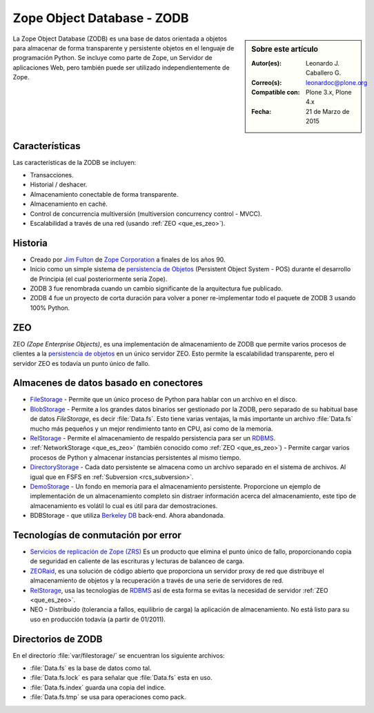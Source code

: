 .. -*- coding: utf-8 -*-

.. highlight:: rest

.. _que_es_zodb:

===========================
Zope Object Database - ZODB
===========================

.. sidebar:: Sobre este artículo

    :Autor(es): Leonardo J. Caballero G.
    :Correo(s): leonardoc@plone.org
    :Compatible con: Plone 3.x, Plone 4.x
    :Fecha: 21 de Marzo de 2015

La Zope Object Database (ZODB) es una base de datos orientada a objetos 
para almacenar de forma transparente y persistente objetos en el lenguaje 
de programación Python. Se incluye como parte de Zope, un Servidor de 
aplicaciones Web, pero también puede ser utilizado independientemente de Zope.

Características
===============

Las características de la ZODB se incluyen: 

- Transacciones.

- Historial / deshacer.

- Almacenamiento conectable de forma transparente.

- Almacenamiento en caché.

- Control de concurrencia multiversión (multiversion concurrency control - MVCC).

- Escalabilidad a través de una red (usando :ref:`ZEO <que_es_zeo>`).

Historia
========

-  Creado por `Jim Fulton <http://www.zope.com/about_us/management/james_fulton.html>`_ de 
   `Zope Corporation <http://es.wikipedia.org/wiki/Zope#Zope_Corporation>`_ a finales de los años 90.

-  Inicio como un simple sistema de `persistencia de
   Objetos <https://es.wikipedia.org/wiki/Persistencia_de_objetos>`_ (Persistent Object System -
   POS) durante el desarrollo de Principia (el cual posteriormente sería
   Zope).

-  ZODB 3 fue renombrada cuando un cambio significante de la
   arquitectura fue publicado.

-  ZODB 4 fue un proyecto de corta duración para volver a poner
   re-implementar todo el paquete de ZODB 3 usando 100% Python.

.. _que_es_zeo:

ZEO
===

ZEO *(Zope Enterprise Objects)*, es una implementación de almacenamiento de 
ZODB que permite varios procesos de clientes a la `persistencia de
objetos <https://es.wikipedia.org/wiki/Persistencia_de_objetos>`_ en un único servidor ZEO. Esto
permite la escalabilidad transparente, pero el servidor ZEO es todavía
un punto único de fallo.

Almacenes de datos basado en conectores
=======================================

-  `FileStorage <http://docs.zope.org/zope2/zdgbook/ZODBPersistentComponents.html>`_
   - Permite que un único proceso de Python para hablar con un archivo
   en el disco.
   
-  `BlobStorage <https://pypi.python.org/pypi/plone.app.blob>`_ -
   Permite a los grandes datos binarios ser gestionado por la ZODB, pero
   separado de su habitual base de datos *FileStorage*, es decir
   :file:`Data.fs`. Esto tiene varias ventajas, la más importante un archivo
   :file:`Data.fs` mucho más pequeños y un mejor rendimiento tanto en CPU,
   así como de la memoria.

-  `RelStorage <https://pypi.python.org/pypi/RelStorage>`_ - Permite el
   almacenamiento de respaldo persistencia para ser un
   `RDBMS <https://es.wikipedia.org/wiki/RDBMS>`_.

-  :ref:`NetworkStorage <que_es_zeo>` (también conocido como
   :ref:`ZEO <que_es_zeo>`) - Permite cargar varios procesos de Python y
   almacenar instancias persistentes al mismo tiempo.

-  `DirectoryStorage <http://dirstorage.sourceforge.net/>`_ - Cada dato
   persistente se almacena como un archivo separado en el sistema de
   archivos. Al igual que en FSFS en :ref:`Subversion <rcs_subversion>`.

-  `DemoStorage <http://docs.zope.org/zope3/Code/ZODB/DemoStorage/index.html>`_
   - Un fondo en memoria para el almacenamiento persistente. Proporcione
   un ejemplo de implementación de un almacenamiento completo sin
   distraer información acerca del almacenamiento, este tipo de
   almacenamiento es volátil lo cual es útil para dar demostraciones.

-  BDBStorage - que utiliza `Berkeley DB <https://es.wikipedia.org/wiki/Berkeley_DB>`_ back-end.
   Ahora abandonada.

Tecnologías de conmutación por error
====================================

-  `Servicios de replicación de Zope (ZRS) <https://pypi.python.org/pypi/zc.zrs>`_ 
   Es un producto que elimina el punto único de fallo, proporcionando copia de seguridad 
   en caliente de las escrituras y lecturas de balanceo de carga.

-  `ZEORaid <https://pypi.python.org/pypi/gocept.zeoraid>`_, es una
   solución de código abierto que proporciona un servidor proxy de red
   que distribuye el almacenamiento de objetos y la recuperación a
   través de una serie de servidores de red.

-  `RelStorage <https://pypi.python.org/pypi/RelStorage>`_, usa las
   tecnologías de `RDBMS <https://es.wikipedia.org/wiki/RDBMS>`_ así de esta 
   forma se evitas la necesidad de servidor :ref:`ZEO <que_es_zeo>`.

-  NEO - Distribuido (tolerancia a fallos, equilibrio de carga) la
   aplicación de almacenamiento. No está listo para su uso en producción
   todavía (a partir de 01/2011).

.. _directorios_zodb:

Directorios de ZODB
===================

En el directorio :file:`var/filestorage/` se encuentran los siguiente archivos:

- :file:`Data.fs` es la base de datos como tal.

- :file:`Data.fs.lock` es para señalar que :file:`Data.fs` esta en uso.

- :file:`Data.fs.index` guarda una copia del indice.

- :file:`Data.fs.tmp` se usa para operaciones como pack.
